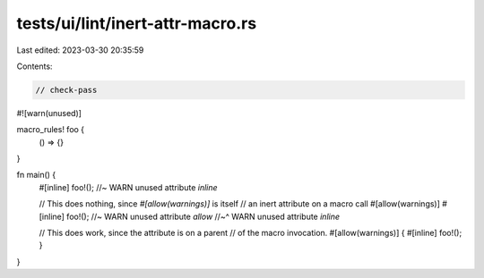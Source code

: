 tests/ui/lint/inert-attr-macro.rs
=================================

Last edited: 2023-03-30 20:35:59

Contents:

.. code-block:: rs

    // check-pass

#![warn(unused)]

macro_rules! foo {
    () => {}
}

fn main() {
    #[inline] foo!(); //~ WARN unused attribute `inline`

    // This does nothing, since `#[allow(warnings)]` is itself
    // an inert attribute on a macro call
    #[allow(warnings)] #[inline] foo!(); //~ WARN unused attribute `allow`
    //~^ WARN unused attribute `inline`

    // This does work, since the attribute is on a parent
    // of the macro invocation.
    #[allow(warnings)] { #[inline] foo!(); }
}


